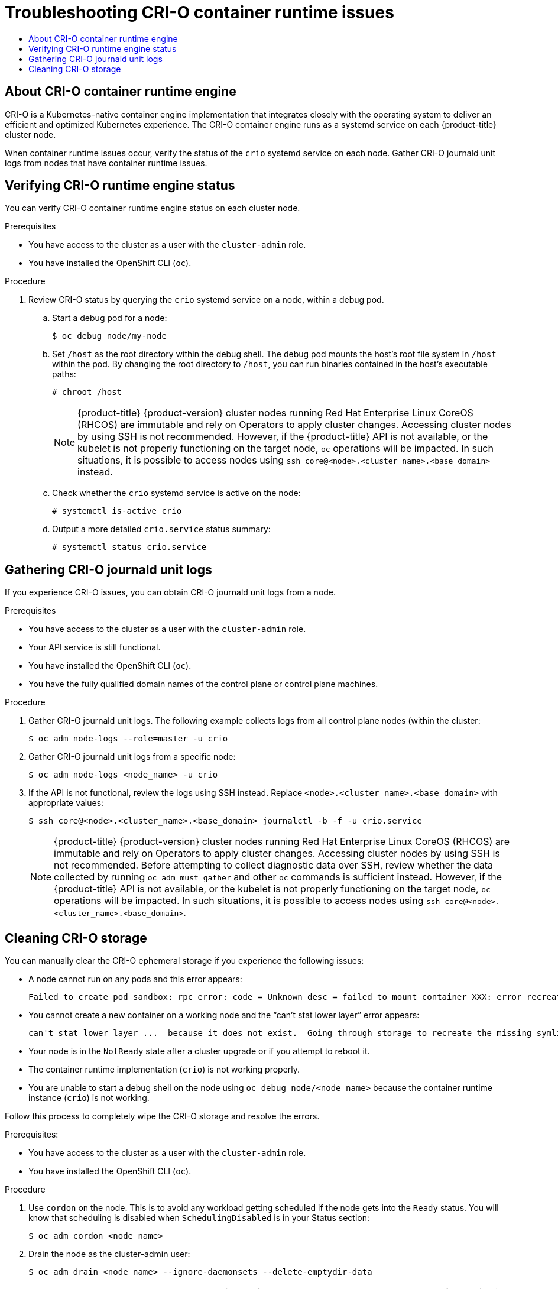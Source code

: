 :_mod-docs-content-type: ASSEMBLY
[id="troubleshooting-crio-issues"]
= Troubleshooting CRI-O container runtime issues
// The {product-title} attribute provides the context-sensitive name of the relevant OpenShift distribution, for example, "OpenShift Container Platform" or "OKD". The {product-version} attribute provides the product version relative to the distribution, for example "4.9".
// {product-title} and {product-version} are parsed when AsciiBinder queries the _distro_map.yml file in relation to the base branch of a pull request.
// See https://github.com/openshift/openshift-docs/blob/main/contributing_to_docs/doc_guidelines.adoc#product-name-and-version for more information on this topic.
// Other common attributes are defined in the following lines:
:data-uri:
:icons:
:experimental:
:toc: macro
:toc-title:
:imagesdir: images
:prewrap!:
:op-system-first: Red Hat Enterprise Linux CoreOS (RHCOS)
:op-system: RHCOS
:op-system-lowercase: rhcos
:op-system-base: RHEL
:op-system-base-full: Red Hat Enterprise Linux (RHEL)
:op-system-version: 8.x
:tsb-name: Template Service Broker
:kebab: image:kebab.png[title="Options menu"]
:rh-openstack-first: Red Hat OpenStack Platform (RHOSP)
:rh-openstack: RHOSP
:ai-full: Assisted Installer
:ai-version: 2.3
:cluster-manager-first: Red Hat OpenShift Cluster Manager
:cluster-manager: OpenShift Cluster Manager
:cluster-manager-url: link:https://console.redhat.com/openshift[OpenShift Cluster Manager Hybrid Cloud Console]
:cluster-manager-url-pull: link:https://console.redhat.com/openshift/install/pull-secret[pull secret from the Red Hat OpenShift Cluster Manager]
:insights-advisor-url: link:https://console.redhat.com/openshift/insights/advisor/[Insights Advisor]
:hybrid-console: Red Hat Hybrid Cloud Console
:hybrid-console-second: Hybrid Cloud Console
:oadp-first: OpenShift API for Data Protection (OADP)
:oadp-full: OpenShift API for Data Protection
:oc-first: pass:quotes[OpenShift CLI (`oc`)]
:product-registry: OpenShift image registry
:rh-storage-first: Red Hat OpenShift Data Foundation
:rh-storage: OpenShift Data Foundation
:rh-rhacm-first: Red Hat Advanced Cluster Management (RHACM)
:rh-rhacm: RHACM
:rh-rhacm-version: 2.8
:sandboxed-containers-first: OpenShift sandboxed containers
:sandboxed-containers-operator: OpenShift sandboxed containers Operator
:sandboxed-containers-version: 1.3
:sandboxed-containers-version-z: 1.3.3
:sandboxed-containers-legacy-version: 1.3.2
:cert-manager-operator: cert-manager Operator for Red Hat OpenShift
:secondary-scheduler-operator-full: Secondary Scheduler Operator for Red Hat OpenShift
:secondary-scheduler-operator: Secondary Scheduler Operator
// Backup and restore
:velero-domain: velero.io
:velero-version: 1.11
:launch: image:app-launcher.png[title="Application Launcher"]
:mtc-short: MTC
:mtc-full: Migration Toolkit for Containers
:mtc-version: 1.8
:mtc-version-z: 1.8.0
// builds (Valid only in 4.11 and later)
:builds-v2title: Builds for Red Hat OpenShift
:builds-v2shortname: OpenShift Builds v2
:builds-v1shortname: OpenShift Builds v1
//gitops
:gitops-title: Red Hat OpenShift GitOps
:gitops-shortname: GitOps
:gitops-ver: 1.1
:rh-app-icon: image:red-hat-applications-menu-icon.jpg[title="Red Hat applications"]
//pipelines
:pipelines-title: Red Hat OpenShift Pipelines
:pipelines-shortname: OpenShift Pipelines
:pipelines-ver: pipelines-1.12
:pipelines-version-number: 1.12
:tekton-chains: Tekton Chains
:tekton-hub: Tekton Hub
:artifact-hub: Artifact Hub
:pac: Pipelines as Code
//odo
:odo-title: odo
//OpenShift Kubernetes Engine
:oke: OpenShift Kubernetes Engine
//OpenShift Platform Plus
:opp: OpenShift Platform Plus
//openshift virtualization (cnv)
:VirtProductName: OpenShift Virtualization
:VirtVersion: 4.14
:KubeVirtVersion: v0.59.0
:HCOVersion: 4.14.0
:CNVNamespace: openshift-cnv
:CNVOperatorDisplayName: OpenShift Virtualization Operator
:CNVSubscriptionSpecSource: redhat-operators
:CNVSubscriptionSpecName: kubevirt-hyperconverged
:delete: image:delete.png[title="Delete"]
//distributed tracing
:DTProductName: Red Hat OpenShift distributed tracing platform
:DTShortName: distributed tracing platform
:DTProductVersion: 2.9
:JaegerName: Red Hat OpenShift distributed tracing platform (Jaeger)
:JaegerShortName: distributed tracing platform (Jaeger)
:JaegerVersion: 1.47.0
:OTELName: Red Hat OpenShift distributed tracing data collection
:OTELShortName: distributed tracing data collection
:OTELOperator: Red Hat OpenShift distributed tracing data collection Operator
:OTELVersion: 0.81.0
:TempoName: Red Hat OpenShift distributed tracing platform (Tempo)
:TempoShortName: distributed tracing platform (Tempo)
:TempoOperator: Tempo Operator
:TempoVersion: 2.1.1
//logging
:logging-title: logging subsystem for Red Hat OpenShift
:logging-title-uc: Logging subsystem for Red Hat OpenShift
:logging: logging subsystem
:logging-uc: Logging subsystem
//serverless
:ServerlessProductName: OpenShift Serverless
:ServerlessProductShortName: Serverless
:ServerlessOperatorName: OpenShift Serverless Operator
:FunctionsProductName: OpenShift Serverless Functions
//service mesh v2
:product-dedicated: Red Hat OpenShift Dedicated
:product-rosa: Red Hat OpenShift Service on AWS
:SMProductName: Red Hat OpenShift Service Mesh
:SMProductShortName: Service Mesh
:SMProductVersion: 2.4.4
:MaistraVersion: 2.4
//Service Mesh v1
:SMProductVersion1x: 1.1.18.2
//Windows containers
:productwinc: Red Hat OpenShift support for Windows Containers
// Red Hat Quay Container Security Operator
:rhq-cso: Red Hat Quay Container Security Operator
// Red Hat Quay
:quay: Red Hat Quay
:sno: single-node OpenShift
:sno-caps: Single-node OpenShift
//TALO and Redfish events Operators
:cgu-operator-first: Topology Aware Lifecycle Manager (TALM)
:cgu-operator-full: Topology Aware Lifecycle Manager
:cgu-operator: TALM
:redfish-operator: Bare Metal Event Relay
//Formerly known as CodeReady Containers and CodeReady Workspaces
:openshift-local-productname: Red Hat OpenShift Local
:openshift-dev-spaces-productname: Red Hat OpenShift Dev Spaces
// Factory-precaching-cli tool
:factory-prestaging-tool: factory-precaching-cli tool
:factory-prestaging-tool-caps: Factory-precaching-cli tool
:openshift-networking: Red Hat OpenShift Networking
// TODO - this probably needs to be different for OKD
//ifdef::openshift-origin[]
//:openshift-networking: OKD Networking
//endif::[]
// logical volume manager storage
:lvms-first: Logical volume manager storage (LVM Storage)
:lvms: LVM Storage
//Operator SDK version
:osdk_ver: 1.31.0
//Operator SDK version that shipped with the previous OCP 4.x release
:osdk_ver_n1: 1.28.0
//Next-gen (OCP 4.14+) Operator Lifecycle Manager, aka "v1"
:olmv1: OLM 1.0
:olmv1-first: Operator Lifecycle Manager (OLM) 1.0
:ztp-first: GitOps Zero Touch Provisioning (ZTP)
:ztp: GitOps ZTP
:3no: three-node OpenShift
:3no-caps: Three-node OpenShift
:run-once-operator: Run Once Duration Override Operator
// Web terminal
:web-terminal-op: Web Terminal Operator
:devworkspace-op: DevWorkspace Operator
:secrets-store-driver: Secrets Store CSI driver
:secrets-store-operator: Secrets Store CSI Driver Operator
//AWS STS
:sts-first: Security Token Service (STS)
:sts-full: Security Token Service
:sts-short: STS
//Cloud provider names
//AWS
:aws-first: Amazon Web Services (AWS)
:aws-full: Amazon Web Services
:aws-short: AWS
//GCP
:gcp-first: Google Cloud Platform (GCP)
:gcp-full: Google Cloud Platform
:gcp-short: GCP
//alibaba cloud
:alibaba: Alibaba Cloud
// IBM Cloud VPC
:ibmcloudVPCProductName: IBM Cloud VPC
:ibmcloudVPCRegProductName: IBM(R) Cloud VPC
// IBM Cloud
:ibm-cloud-bm: IBM Cloud Bare Metal (Classic)
:ibm-cloud-bm-reg: IBM Cloud(R) Bare Metal (Classic)
// IBM Power
:ibmpowerProductName: IBM Power
:ibmpowerRegProductName: IBM(R) Power
// IBM zSystems
:ibmzProductName: IBM Z
:ibmzRegProductName: IBM(R) Z
:linuxoneProductName: IBM(R) LinuxONE
//Azure
:azure-full: Microsoft Azure
:azure-short: Azure
//vSphere
:vmw-full: VMware vSphere
:vmw-short: vSphere
//Oracle
:oci-first: Oracle(R) Cloud Infrastructure
:oci: OCI
:ocvs-first: Oracle(R) Cloud VMware Solution (OCVS)
:ocvs: OCVS
:context: troubleshooting-crio-issues

toc::[]

// About CRI-O container runtime engine
:leveloffset: +1

// Module included in the following assemblies:
//
// * support/troubleshooting/troubleshooting-crio-issues.adoc

:_mod-docs-content-type: CONCEPT
[id="about-crio_{context}"]
= About CRI-O container runtime engine

// Text snippet included in the following modules:
//
// * modules/about-crio.adoc
// * modules/nodes-containers-using.adoc

:_mod-docs-content-type: SNIPPET

CRI-O is a Kubernetes-native container engine implementation that integrates closely with the operating system to deliver an efficient and optimized Kubernetes experience. The CRI-O container engine runs as a systemd service on each {product-title} cluster node.

When container runtime issues occur, verify the status of the `crio` systemd service on each node. Gather CRI-O journald unit logs from nodes that have container runtime issues.

:leveloffset!:

// Verifying CRI-O runtime engine status
:leveloffset: +1

// Module included in the following assemblies:
//
// * support/troubleshooting/troubleshooting-crio-issues.adoc

:_mod-docs-content-type: PROCEDURE
[id="verifying-crio-status_{context}"]
= Verifying CRI-O runtime engine status

You can verify CRI-O container runtime engine status on each cluster node.

.Prerequisites

* You have access to the cluster as a user with the `cluster-admin` role.
* You have installed the OpenShift CLI (`oc`).

.Procedure

. Review CRI-O status by querying the `crio` systemd service on a node, within a debug pod.
.. Start a debug pod for a node:
+
[source,terminal]
----
$ oc debug node/my-node
----
+
.. Set `/host` as the root directory within the debug shell. The debug pod mounts the host's root file system in `/host` within the pod. By changing the root directory to `/host`, you can run binaries contained in the host's executable paths:
+
[source,terminal]
----
# chroot /host
----
+
[NOTE]
====
{product-title} {product-version} cluster nodes running {op-system-first} are immutable and rely on Operators to apply cluster changes. Accessing cluster nodes by using SSH is not recommended. However, if the {product-title} API is not available, or the kubelet is not properly functioning on the target node, `oc` operations will be impacted. In such situations, it is possible to access nodes using `ssh core@<node>.<cluster_name>.<base_domain>` instead.
====
+
.. Check whether the `crio` systemd service is active on the node:
+
[source,terminal]
----
# systemctl is-active crio
----
+
.. Output a more detailed `crio.service` status summary:
+
[source,terminal]
----
# systemctl status crio.service
----

:leveloffset!:

// Prevented from accessing Red Hat managed resources
// Gathering CRI-O journald unit logs
:leveloffset: +1

// Module included in the following assemblies:
//
// * support/troubleshooting/troubleshooting-crio-issues.adoc

:_mod-docs-content-type: PROCEDURE
[id="gathering-crio-logs_{context}"]
= Gathering CRI-O journald unit logs

If you experience CRI-O issues, you can obtain CRI-O journald unit logs from a node.

.Prerequisites

* You have access to the cluster as a user with the `cluster-admin` role.
* Your API service is still functional.
* You have installed the OpenShift CLI (`oc`).
* You have the fully qualified domain names of the control plane or control plane machines.

.Procedure

. Gather CRI-O journald unit logs. The following example collects logs from all control plane nodes (within the cluster:
+
[source,terminal]
----
$ oc adm node-logs --role=master -u crio
----

. Gather CRI-O journald unit logs from a specific node:
+
[source,terminal]
----
$ oc adm node-logs <node_name> -u crio
----

. If the API is not functional, review the logs using SSH instead. Replace `<node>.<cluster_name>.<base_domain>` with appropriate values:
+
[source,terminal]
----
$ ssh core@<node>.<cluster_name>.<base_domain> journalctl -b -f -u crio.service
----
+
[NOTE]
====
{product-title} {product-version} cluster nodes running {op-system-first} are immutable and rely on Operators to apply cluster changes. Accessing cluster nodes by using SSH is not recommended. Before attempting to collect diagnostic data over SSH, review whether the data collected by running `oc adm must gather` and other `oc` commands is sufficient instead. However, if the {product-title} API is not available, or the kubelet is not properly functioning on the target node, `oc` operations will be impacted. In such situations, it is possible to access nodes using `ssh core@<node>.<cluster_name>.<base_domain>`.
====

:leveloffset!:

// Cleaning CRI-O storage
:leveloffset: +1

// Module included in the following assemblies:
//
// * support/troubleshooting/troubleshooting-crio-issues

:_mod-docs-content-type: PROCEDURE
[id="cleaning-crio-storage_{context}"]

= Cleaning CRI-O storage

You can manually clear the CRI-O ephemeral storage if you experience the following issues:

* A node cannot run on any pods and this error appears:
[source,terminal]
+
----
Failed to create pod sandbox: rpc error: code = Unknown desc = failed to mount container XXX: error recreating the missing symlinks: error reading name of symlink for XXX: open /var/lib/containers/storage/overlay/XXX/link: no such file or directory
----
+
* You cannot create a new container on a working node and the  “can’t stat lower layer” error appears:
[source,terminal]
+
----
can't stat lower layer ...  because it does not exist.  Going through storage to recreate the missing symlinks.
----
+
* Your node is in the `NotReady` state after a cluster upgrade or if you attempt to reboot it.

* The container runtime implementation (`crio`) is not working properly.

* You are unable to start a debug shell on the node using `oc debug node/<node_name>` because the container runtime instance (`crio`) is not working.

Follow this process to completely wipe the CRI-O storage and resolve the errors.

.Prerequisites:

  * You have access to the cluster as a user with the `cluster-admin` role.
  * You have installed the OpenShift CLI (`oc`).

.Procedure

. Use `cordon` on the node. This is to avoid any workload getting scheduled if the node gets into the `Ready` status. You will know that scheduling is disabled when `SchedulingDisabled` is in your Status section:
[source,terminal]
+
----
$ oc adm cordon <node_name>
----
+
. Drain the node as the cluster-admin user:
[source,terminal]
+
----
$ oc adm drain <node_name> --ignore-daemonsets --delete-emptydir-data
----
+
[NOTE]
====
The `terminationGracePeriodSeconds` attribute of a pod or pod template controls the graceful termination period. This attribute defaults at 30 seconds, but can be customized for each application as necessary. If set to more than 90 seconds, the pod might be marked as `SIGKILLed` and fail to terminate successfully.
====

. When the node returns, connect back to the node via SSH or Console. Then connect to the root user:
[source,terminal]
+
----
$ ssh core@node1.example.com
$ sudo -i
----
+
. Manually stop the kubelet:
[source,terminal]
+
----
# systemctl stop kubelet
----
+
. Stop the containers and pods:

.. Use the following command to stop the pods that are not in the `HostNetwork`. They must be removed first because their removal relies on the networking plugin pods, which are in the `HostNetwork`.
[source,terminal]
+
----
.. for pod in $(crictl pods -q); do if [[ "$(crictl inspectp $pod | jq -r .status.linux.namespaces.options.network)" != "NODE" ]]; then crictl rmp -f $pod; fi; done
----

.. Stop all other pods:
[source,terminal]
+
----
# crictl rmp -fa
----
+
. Manually stop the crio services:
[source,terminal]
+
----
# systemctl stop crio
----
+
. After you run those commands, you can completely wipe the ephemeral storage:
[source,terminal]
+
----
# crio wipe -f
----
+
. Start the crio and kubelet service:
[source,terminal]
+
----
# systemctl start crio
# systemctl start kubelet
----
+
. You will know if the clean up worked if the crio and kubelet services are started, and the node is in the `Ready` status:
[source,terminal]
+
----
$ oc get nodes
----
+
.Example output
[source,terminal]
+
----
NAME				    STATUS	                ROLES    AGE    VERSION
ci-ln-tkbxyft-f76d1-nvwhr-master-1  Ready, SchedulingDisabled   master	 133m   v1.27.3
----
+
. Mark the node schedulable. You will know that the scheduling is enabled when `SchedulingDisabled` is no longer in status:
[source,terminal]
+
----
$ oc adm uncordon <node_name>
----
+
.Example output
[source,terminal]
+
----
NAME				     STATUS	      ROLES    AGE    VERSION
ci-ln-tkbxyft-f76d1-nvwhr-master-1   Ready            master   133m   v1.27.3
----

:leveloffset!:

//# includes=_attributes/common-attributes,modules/about-crio,modules/snippets/about-crio-snippet,modules/verifying-crio-status,modules/gathering-crio-logs,modules/cleaning-crio-storage
